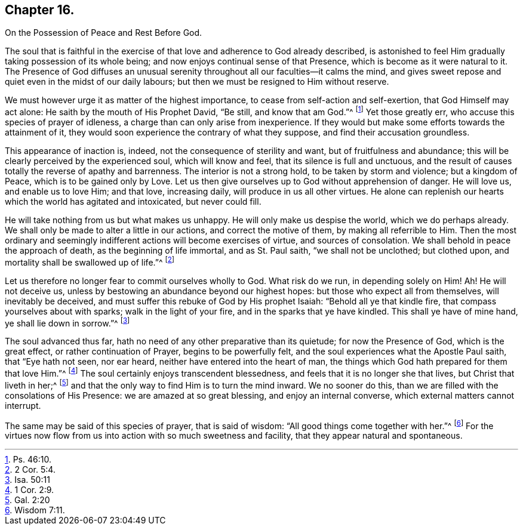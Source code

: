 == Chapter 16.

On the Possession of Peace and Rest Before God.

The soul that is faithful in the exercise of that
love and adherence to God already described,
is astonished to feel Him gradually taking possession of its whole being;
and now enjoys continual sense of that Presence,
which is become as it were natural to it.
The Presence of God diffuses an unusual serenity
throughout all our faculties--it calms the mind,
and gives sweet repose and quiet even in the midst of our daily labours;
but then we must be resigned to Him without reserve.

We must however urge it as matter of the highest importance,
to cease from self-action and self-exertion, that God Himself may act alone:
He saith by the mouth of His Prophet David, "`Be still, and know that am God.`"^
footnote:[Ps. 46:10.]
Yet those greatly err, who accuse this species of prayer of idleness,
a charge than can only arise from inexperience.
If they would but make some efforts towards the attainment of it,
they would soon experience the contrary of what they suppose,
and find their accusation groundless.

This appearance of inaction is, indeed, not the consequence of sterility and want,
but of fruitfulness and abundance;
this will be clearly perceived by the experienced soul, which will know and feel,
that its silence is full and unctuous,
and the result of causes totally the reverse of apathy and barrenness.
The interior is not a strong hold, to be taken by storm and violence;
but a kingdom of Peace, which is to be gained only by Love.
Let us then give ourselves up to God without apprehension of danger.
He will love us, and enable us to love Him; and that love, increasing daily,
will produce in us all other virtues.
He alone can replenish our hearts which the world has agitated and intoxicated,
but never could fill.

He will take nothing from us but what makes us unhappy.
He will only make us despise the world, which we do perhaps already.
We shall only be made to alter a little in our actions, and correct the motive of them,
by making all referrible to Him.
Then the most ordinary and seemingly indifferent actions will become exercises of virtue,
and sources of consolation.
We shall behold in peace the approach of death, as the beginning of life immortal,
and as St. Paul saith, "`we shall not be unclothed; but clothed upon,
and mortality shall be swallowed up of life.`"^
footnote:[2 Cor. 5:4.]

Let us therefore no longer fear to commit ourselves wholly to God.
What risk do we run, in depending solely on Him!
Ah! He will not deceive us, unless by bestowing an abundance beyond our highest hopes:
but those who expect all from themselves, will inevitably be deceived,
and must suffer this rebuke of God by His prophet Isaiah:
"`Behold all ye that kindle fire, that compass yourselves about with sparks;
walk in the light of your fire, and in the sparks that ye have kindled.
This shall ye have of mine hand, ye shall lie down in sorrow.`"^
footnote:[Isa. 50:11]

The soul advanced thus far, hath no need of any other preparative than its quietude;
for now the Presence of God, which is the great effect, or rather continuation of Prayer,
begins to be powerfully felt, and the soul experiences what the Apostle Paul saith,
that "`Eye hath not seen, nor ear heard, neither have entered into the heart of man,
the things which God hath prepared for them that love Him.`"^
footnote:[1 Cor. 2:9.]
The soul certainly enjoys transcendent blessedness,
and feels that it is no longer she that lives, but Christ that liveth in her;^
footnote:[Gal. 2:20]
and that the only way to find Him is to turn the mind inward.
We no sooner do this, than we are filled with the consolations of His Presence:
we are amazed at so great blessing, and enjoy an internal converse,
which external matters cannot interrupt.

The same may be said of this species of prayer, that is said of wisdom:
"`All good things come together with her.`"^
footnote:[Wisdom 7:11.]
For the virtues now flow from us into action with so much sweetness and facility,
that they appear natural and spontaneous.

